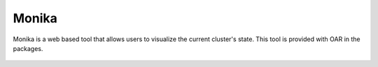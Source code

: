Monika
======

Monika is a web based tool that allows users to visualize the current cluster's state.
This tool is provided with OAR in the packages.

.. figure:: ../../captures/monika.png
   :target: ../../captures/monika.png
   :width: 16cm